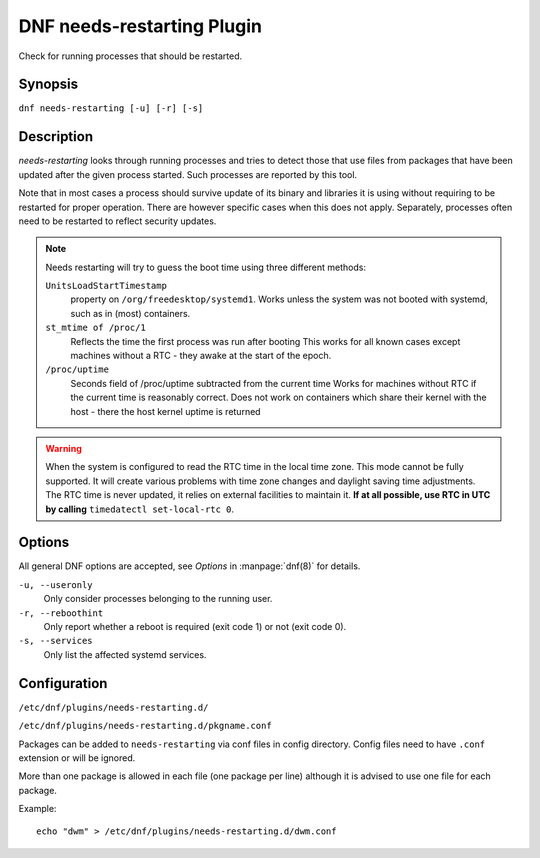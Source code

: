 ..
  Copyright (C) 2014  Red Hat, Inc.

  This copyrighted material is made available to anyone wishing to use,
  modify, copy, or redistribute it subject to the terms and conditions of
  the GNU General Public License v.2, or (at your option) any later version.
  This program is distributed in the hope that it will be useful, but WITHOUT
  ANY WARRANTY expressed or implied, including the implied warranties of
  MERCHANTABILITY or FITNESS FOR A PARTICULAR PURPOSE.  See the GNU General
  Public License for more details.  You should have received a copy of the
  GNU General Public License along with this program; if not, write to the
  Free Software Foundation, Inc., 51 Franklin Street, Fifth Floor, Boston, MA
  02110-1301, USA.  Any Red Hat trademarks that are incorporated in the
  source code or documentation are not subject to the GNU General Public
  License and may only be used or replicated with the express permission of
  Red Hat, Inc.

===========================
DNF needs-restarting Plugin
===========================

Check for running processes that should be restarted.

--------
Synopsis
--------

``dnf needs-restarting [-u] [-r] [-s]``

-----------
Description
-----------

`needs-restarting` looks through running processes and tries to detect those that use files from packages that have been updated after the given process started. Such processes are reported by this tool.

Note that in most cases a process should survive update of its binary and libraries it is using without requiring to be restarted for proper operation. There are however specific cases when this does not apply. Separately, processes often need to be restarted to reflect security updates.

.. note::
   Needs restarting will try to guess the boot time using three different methods:

   ``UnitsLoadStartTimestamp``
        property on ``/org/freedesktop/systemd1``.
        Works unless the system was not booted with systemd,
        such as in (most) containers.
   ``st_mtime of /proc/1``
        Reflects the time the first process was run after booting
        This works for all known cases except machines without
        a RTC - they awake at the start of the epoch.
   ``/proc/uptime``
        Seconds field of /proc/uptime subtracted from the current time
        Works for machines without RTC if the current time is reasonably correct.
        Does not work on containers which share their kernel with the
        host - there the host kernel uptime is returned


.. warning::
    When the system is configured to read the RTC time in the local time zone.
    This mode cannot be fully supported. It will create various problems
    with time zone changes and daylight saving time adjustments. The RTC
    time is never updated, it relies on external facilities to maintain it.
    **If at all possible, use RTC in UTC by calling**
    ``timedatectl set-local-rtc 0``.

-------
Options
-------

All general DNF options are accepted, see `Options` in :manpage:`dnf(8)` for details.

``-u, --useronly``
    Only consider processes belonging to the running user.

``-r, --reboothint``
    Only report whether a reboot is required (exit code 1) or not (exit code 0).

``-s, --services``
    Only list the affected systemd services.

-------------
Configuration
-------------

``/etc/dnf/plugins/needs-restarting.d/``

``/etc/dnf/plugins/needs-restarting.d/pkgname.conf``

Packages can be added to ``needs-restarting`` via conf files in config
directory. Config files need to have ``.conf`` extension or will be ignored.

More than one package is allowed in each file (one package per line) although
it is advised to use one file for each package.

Example::

        echo "dwm" > /etc/dnf/plugins/needs-restarting.d/dwm.conf
